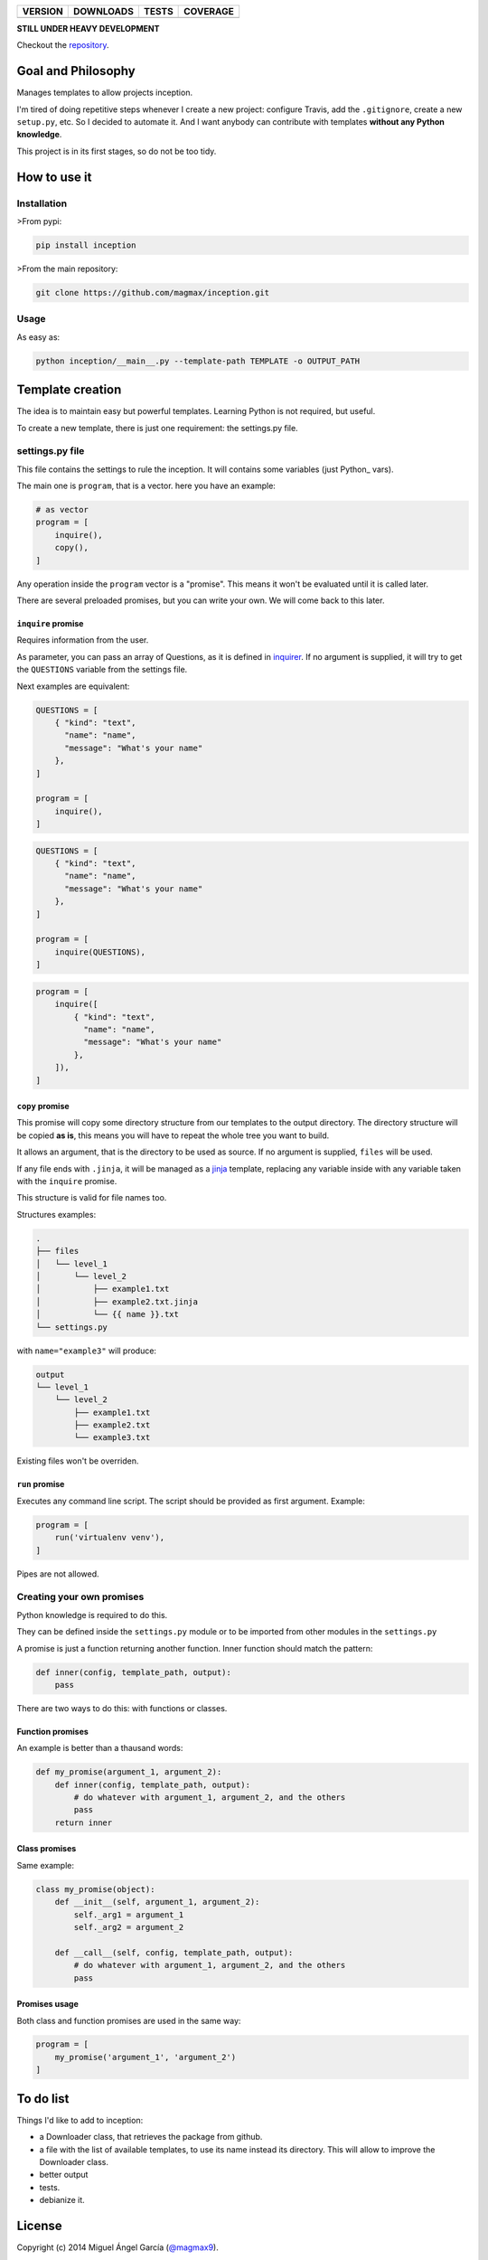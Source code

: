 ==============  ===============  =========  ============
VERSION         DOWNLOADS        TESTS      COVERAGE
==============  ===============  =========  ============
|pip version|   |pip downloads|  |travis|   |coveralls|
==============  ===============  =========  ============

**STILL UNDER HEAVY DEVELOPMENT**

Checkout the repository_.

Goal and Philosophy
===================

Manages templates to allow projects inception.

I'm tired of doing repetitive steps whenever I create a new project: configure Travis, add the ``.gitignore``, create a new ``setup.py``, etc. So I decided to automate it. And I want anybody can contribute with templates **without any Python knowledge**.

This project is in its first stages, so do not be too tidy.


How to use it
=============

Installation
------------

>From pypi:

.. code::

   pip install inception

>From the main repository:

.. code::

   git clone https://github.com/magmax/inception.git


Usage
-----

As easy as:

.. code::

   python inception/__main__.py --template-path TEMPLATE -o OUTPUT_PATH


Template creation
=================

The idea is to maintain easy but powerful templates. Learning Python is not required, but useful.

To create a new template, there is just one requirement: the settings.py file.


settings.py file
----------------

This file contains the settings to rule the inception. It will contains some variables (just Python_ vars).

The main one is ``program``, that is a vector. here you have an example:

.. code::

    # as vector
    program = [
        inquire(),
        copy(),
    ]



Any operation inside the ``program`` vector is a "promise". This means it won't be evaluated until it is called later.

There are several preloaded promises, but you can write your own. We will come back to this later.

``inquire`` promise
~~~~~~~~~~~~~~~~~~~

Requires information from the user.

As parameter, you can pass an array of Questions, as it is defined in inquirer_. If no argument is supplied, it will try to get the ``QUESTIONS`` variable from the settings file.

Next examples are equivalent:

.. code::

    QUESTIONS = [
        { "kind": "text",
          "name": "name",
          "message": "What's your name"
        },
    ]

    program = [
        inquire(),
    ]

.. code::

    QUESTIONS = [
        { "kind": "text",
          "name": "name",
          "message": "What's your name"
        },
    ]

    program = [
        inquire(QUESTIONS),
    ]

.. code::

    program = [
        inquire([
            { "kind": "text",
              "name": "name",
              "message": "What's your name"
            },
        ]),
    ]

``copy`` promise
~~~~~~~~~~~~~~~~

This promise will copy some directory structure from our templates to the output directory. The directory structure will be copied **as is**, this means you will have to repeat the whole tree you want to build.

It allows an argument, that is the directory to be used as source. If no argument is supplied, ``files`` will be used.

If any file ends with ``.jinja``, it will be managed as a jinja_ template, replacing any variable inside with any variable taken with the ``inquire`` promise.

This structure is valid for file names too.

Structures examples:

.. code::

    .
    ├── files
    │   └── level_1
    │       └── level_2
    │           ├── example1.txt
    │           ├── example2.txt.jinja
    │           └── {{ name }}.txt
    └── settings.py

with  ``name="example3"`` will produce:

.. code::

    output
    └── level_1
        └── level_2
            ├── example1.txt
            ├── example2.txt
            └── example3.txt

Existing files won't be overriden.


``run`` promise
~~~~~~~~~~~~~~~

Executes any command line script. The script should be provided as first argument. Example:

.. code::

   program = [
       run('virtualenv venv'),
   ]

Pipes are not allowed.


Creating your own promises
--------------------------

Python knowledge is required to do this.

They can be defined inside the ``settings.py`` module or to be imported from other modules in the ``settings.py``

A promise is just a function returning another function. Inner function should match the pattern:

.. code:: python

          def inner(config, template_path, output):
              pass

There are two ways to do this: with functions or classes.

Function promises
~~~~~~~~~~~~~~~~~

An example is better than a thausand words:

.. code:: python

    def my_promise(argument_1, argument_2):
        def inner(config, template_path, output):
            # do whatever with argument_1, argument_2, and the others
            pass
        return inner

Class promises
~~~~~~~~~~~~~~

Same example:

.. code:: python

    class my_promise(object):
        def __init__(self, argument_1, argument_2):
            self._arg1 = argument_1
            self._arg2 = argument_2

        def __call__(self, config, template_path, output):
            # do whatever with argument_1, argument_2, and the others
            pass

Promises usage
~~~~~~~~~~~~~~

Both class and function promises are used in the same way:

.. code:: python

          program = [
              my_promise('argument_1', 'argument_2')
          ]



To do list
==========

Things I'd like to add to inception:

- a Downloader class, that retrieves the package from github.
- a file with the list of available templates, to use its name instead its directory. This will allow to improve the Downloader class.
- better output
- tests.
- debianize it.


License
=======

Copyright (c) 2014 Miguel Ángel García (`@magmax9`_).

Licensed under `the MIT license`_.


.. |travis| image:: https://travis-ci.org/magmax/inception.png
  :target: `Travis`_
  :alt: Travis results

.. |coveralls| image:: https://coveralls.io/repos/magmax/inception/badge.png
  :target: `Coveralls`_
  :alt: Coveralls results_

.. |pip version| image:: https://pypip.in/v/inception/badge.png
    :target: https://pypi.python.org/pypi/inception
    :alt: Latest PyPI version

.. |pip downloads| image:: https://pypip.in/d/inception/badge.png
    :target: https://pypi.python.org/pypi/inception
    :alt: Number of PyPI downloads

.. _Travis: https://travis-ci.org/magmax/inception
.. _Coveralls: https://coveralls.io/r/magmax/inception

.. _@magmax9: https://twitter.com/magmax9

.. _the MIT license: http://opensource.org/licenses/MIT
.. _download the lastest zip: https://pypi.python.org/pypi/inception
.. _inquirer: https://travis-ci.org/magmax/python-inquirer
.. _repository: https://travis-ci.org/magmax/inception
.. _jinja: http://jinja.pocoo.org/


